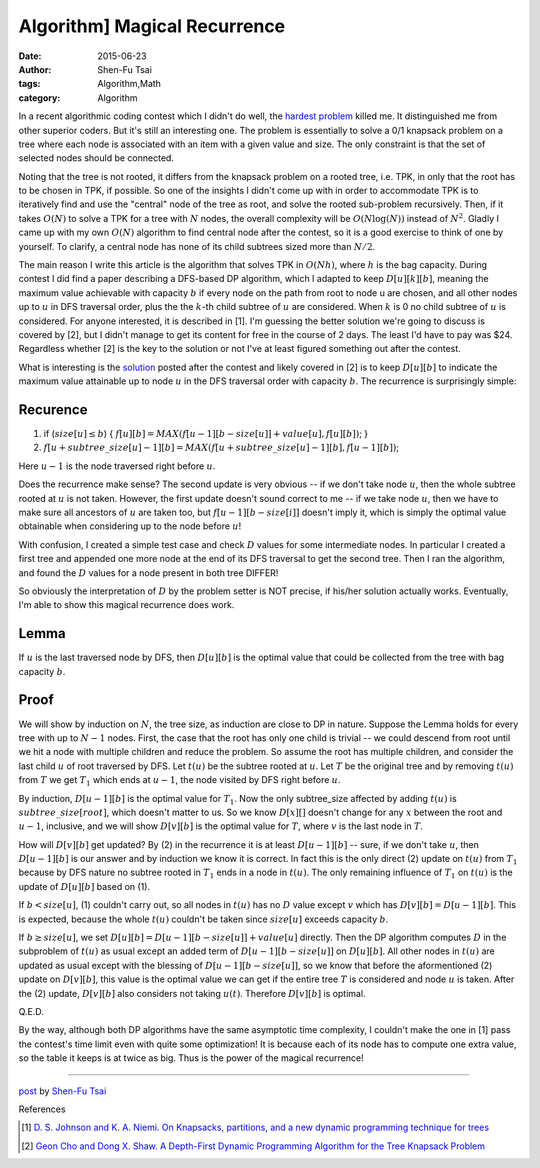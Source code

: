 Algorithm] Magical Recurrence
##############################

:date: 2015-06-23
:author: Shen-Fu Tsai
:tags: Algorithm,Math
:category: Algorithm

In a recent algorithmic coding contest which I didn't do well, the `hardest problem`_ killed me. It distinguished me from other superior coders. But it's still an interesting one. The problem is essentially to solve a 0/1 knapsack problem on a tree where each node is associated with an item with a given value and size. The only constraint is that the set of selected nodes should be connected.

Noting that the tree is not rooted, it differs from the knapsack problem on a rooted tree, i.e. TPK, in only that the root has to be chosen in TPK, if possible. So one of the insights I didn't come up with in order to accommodate TPK is to iteratively find and use the "central" node of the tree as root, and solve the rooted sub-problem recursively. Then, if it takes :math:`O(N)` to solve a TPK for a tree with :math:`N` nodes, the overall complexity will be :math:`O(N\log(N))` instead of :math:`N^2`. Gladly I came up with my own :math:`O(N)` algorithm to find central node after the contest, so it is a good exercise to think of one by yourself. To clarify, a central node has none of its child subtrees sized more than :math:`N/2`.

The main reason I write this article is the algorithm that solves TPK in :math:`O(Nh)`, where :math:`h` is the bag capacity. During contest I did find a paper describing a DFS-based DP algorithm, which I adapted to keep :math:`D[u][k][b]`, meaning the maximum value achievable with capacity :math:`b` if every node on the path from root to node u are chosen, and all other nodes up to :math:`u` in DFS traversal order, plus the the :math:`k`-th child subtree of :math:`u` are considered.  When :math:`k` is 0 no child subtree of :math:`u` is considered. For anyone interested, it is described in [1]. I'm guessing the better solution we're going to discuss is covered by [2], but I didn't manage to get its content for free in the course of 2 days. The least I'd have to pay was $24. Regardless whether [2] is the key to the solution or not I've at least figured something out after the contest.

What is interesting is the `solution`_ posted after the contest and likely covered in [2] is to keep :math:`D[u][b]` to indicate the maximum value attainable up to node :math:`u` in the DFS traversal order with capacity :math:`b`.  The recurrence is surprisingly simple:

Recurence
+++++++++

(1) if (:math:`size[u]\leq b`) { :math:`f[u][b]=MAX(f[u-1][b-size[u]]+value[u], f[u][b])`; }
(2) :math:`f[u+subtree\_size[u]-1][b]=MAX(f[u+subtree\_size[u]-1][b], f[u-1][b])`;

Here :math:`u-1` is the node traversed right before :math:`u`.

Does the recurrence make sense? The second update is very obvious -- if we don't take node :math:`u`, then the whole subtree rooted at :math:`u` is not taken. However, the first update doesn't sound correct to me -- if we take node :math:`u`, then we have to make sure all ancestors of :math:`u` are taken too, but :math:`f[u-1][b-size[i]]` doesn't imply it, which is simply the optimal value obtainable when considering up to the node before :math:`u`!

With confusion, I created a simple test case and check :math:`D` values for some intermediate nodes. In particular I created a first tree and appended one more node at the end of its DFS traversal to get the second tree. Then I ran the algorithm, and found the :math:`D` values for a node present in both tree DIFFER!

So obviously the interpretation of :math:`D` by the problem setter is NOT precise, if his/her solution actually works. Eventually, I'm able to show this magical recurrence does work.

Lemma
+++++
If :math:`u` is the last traversed node by DFS, then :math:`D[u][b]` is the optimal value that could be collected from the tree with bag capacity :math:`b`.

Proof
+++++

We will show by induction on :math:`N`, the tree size, as induction are close to DP in nature.  Suppose the Lemma holds for every tree with up to :math:`N-1` nodes. First, the case that the root has only one child is trivial -- we could descend from root until we hit a node with multiple children and reduce the problem. So assume the root has multiple children, and consider the last child :math:`u` of root traversed by DFS. Let :math:`t(u)` be the subtree rooted at :math:`u`. Let :math:`T` be the original tree and by removing :math:`t(u)` from :math:`T` we get :math:`T_1` which ends at :math:`u-1`, the node visited by DFS right before :math:`u`.

By induction, :math:`D[u-1][b]` is the optimal value for :math:`T_1`. Now the only subtree\_size affected by adding :math:`t(u)` is :math:`subtree\_size[root]`, which doesn't matter to us. So we know :math:`D[x][]` doesn't change for any :math:`x` between the root and :math:`u-1`, inclusive, and we will show :math:`D[v][b]` is the optimal value for :math:`T`, where :math:`v` is the last node in :math:`T`.

How will :math:`D[v][b]` get updated? By (2) in the recurrence it is at least :math:`D[u-1][b]` -- sure, if we don't take :math:`u`, then :math:`D[u-1][b]` is our answer and by induction we know it is correct. In fact this is the only direct (2) update on :math:`t(u)` from :math:`T_1` because by DFS nature no subtree rooted in :math:`T_1` ends in a node in :math:`t(u)`.  The only remaining influence of :math:`T_1` on :math:`t(u)` is the update of :math:`D[u][b]` based on (1).

If :math:`b<size[u]`, (1) couldn't carry out, so all nodes in :math:`t(u)` has no :math:`D` value except :math:`v` which has :math:`D[v][b]=D[u-1][b]`. This is expected, because the whole :math:`t(u)` couldn't be taken since :math:`size[u]` exceeds capacity :math:`b`.

If :math:`b\geq size[u]`, we set :math:`D[u][b]=D[u-1][b-size[u]]+value[u]` directly. Then the DP algorithm computes :math:`D` in the subproblem of :math:`t(u)` as usual except an added term of :math:`D[u-1][b-size[u]]` on :math:`D[u][b]`. All other nodes in :math:`t(u)` are updated as usual except with the blessing of :math:`D[u-1][b-size[u]]`, so we know that before the aformentioned (2) update on :math:`D[v][b]`, this value is the optimal value we can get if the entire tree :math:`T` is considered and node :math:`u` is taken.  After the (2) update, :math:`D[v][b]` also considers not taking :math:`u(t)`. Therefore :math:`D[v][b]` is optimal.

Q.E.D.

By the way, although both DP algorithms have the same asymptotic time complexity, I couldn't make the one in [1] pass the contest's time limit even with quite some optimization! It is because each of its node has to compute one extra value, so the table it keeps is at twice as big. Thus is the power of the magical recurrence!

----

`post <http://oathbystyx.blogspot.com/2015/06/a-magical-recurrence-for-tree-knapsack.html>`_
by
`Shen-Fu Tsai <{filename}/pages/sftsai.rst>`_

References

.. [1] `D. S. Johnson and K. A. Niemi. On Knapsacks, partitions, and a new dynamic programming technique for trees <http://www.jstor.org/stable/3689406?seq=1#page_scan_tab_contents>`_

.. [2] `Geon Cho and Dong X. Shaw. A Depth-First Dynamic Programming Algorithm for the Tree Knapsack Problem <http://pubsonline.informs.org/doi/abs/10.1287/ijoc.9.4.431?journalCode=ijoc>`_

.. _hardest problem: https://www.hackerrank.com/contests/w15/challenges/a-knapsack-problem
.. _solution: https://www.hackerrank.com/contests/w15/challenges/a-knapsack-problem/editorial
